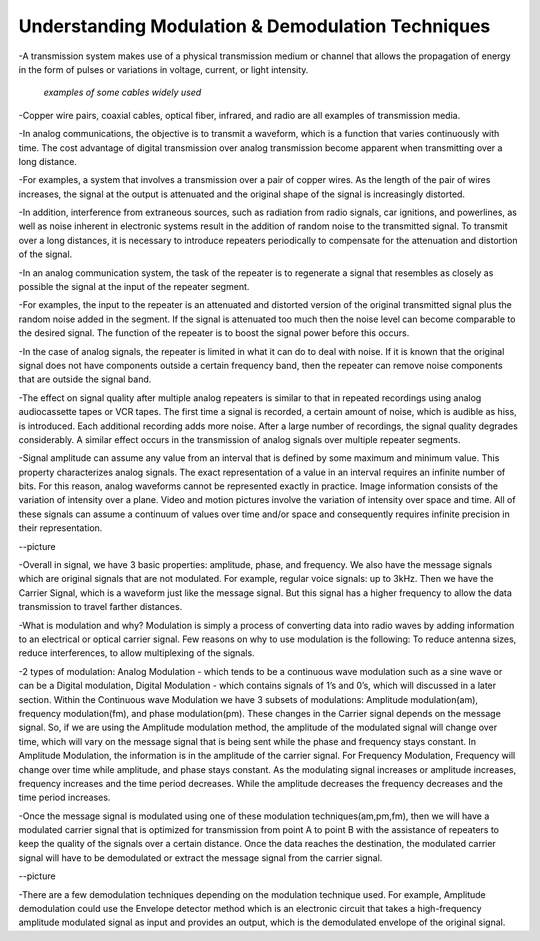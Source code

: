 Understanding Modulation & Demodulation Techniques
===================================================
-A transmission system makes use of a physical transmission medium or channel that allows the propagation of energy in the form of pulses or variations in voltage, current, or light intensity.


.. figure:: /images/differ_cables.png
    
    
    
    *examples of some cables widely used*



-Copper wire pairs, coaxial cables, optical fiber, infrared, and radio are all examples of transmission media.


-In analog communications, the objective is to transmit a waveform, which is a function that varies continuously with time.
The cost advantage of digital transmission over analog transmission become apparent when transmitting over a long distance.


-For examples, a system that involves a transmission over a pair of copper wires. As the length of the pair of wires increases, the signal at the output is attenuated and the original shape of the signal is increasingly distorted.


-In addition, interference from extraneous sources, such as radiation from radio signals, car ignitions, and powerlines, as well as noise inherent in electronic systems result in the addition of random noise to the transmitted signal. 
To transmit over a long distances, it is necessary to introduce repeaters periodically to compensate for the attenuation and distortion of the signal.


-In an analog communication system, the task of the repeater is to regenerate a signal that resembles as closely as possible the signal at the input of the repeater segment.


-For examples, the input to the repeater is an attenuated and distorted version of the original transmitted signal plus the random noise added in the segment.
If the signal is attenuated too much then the noise level can become comparable to the desired signal. The function of the repeater is to boost the signal power before this occurs.


-In the case of analog signals, the repeater is limited in what it can do to deal with noise. If it is known that the original signal does not have components outside a certain frequency band, then the repeater can remove noise components that are outside the signal band. 


-The effect on signal quality after multiple analog repeaters is similar to that in repeated recordings using analog audiocassette tapes or VCR tapes. 
The first time a signal is recorded, a certain amount of noise, which is audible as hiss, is introduced. Each additional recording adds more noise. 
After a large number of recordings, the signal quality degrades considerably. A similar effect occurs in the transmission of analog signals over multiple repeater segments.


-Signal amplitude can assume any value from an interval that is defined by some maximum and minimum value. This property characterizes analog signals. 
The exact representation of a value in an interval requires an infinite number of bits. For this reason, analog waveforms cannot be represented exactly in practice. 
Image information consists of the variation of intensity over a plane. Video and motion pictures involve the variation of intensity over space and time. 
All of these signals can assume a continuum of values over time and/or space and consequently requires infinite precision in their representation. 


--picture


-Overall in signal, we have 3 basic properties: amplitude, phase, and frequency. We also have the message signals which are original signals that are not modulated. For example, regular voice signals: up to 3kHz. Then we have the Carrier Signal, which is a waveform just like the message signal. But this signal has a higher frequency to allow the data transmission to travel farther distances.


-What is modulation and why? Modulation is simply a process of converting data into radio waves by adding information to an electrical or optical carrier signal. Few reasons on why to use modulation is the following: To reduce antenna sizes, reduce interferences, to allow multiplexing of the signals.


-2 types of modulation: Analog Modulation - which tends to be a continuous wave modulation such as a sine wave or can be a Digital modulation, 
Digital Modulation - which contains signals of 1’s and 0’s, which will discussed in a later section. Within the Continuous wave Modulation we have 3 subsets of modulations: 
Amplitude modulation(am), frequency modulation(fm), and phase modulation(pm). These changes in the Carrier signal depends on the message signal. 
So, if we are using the Amplitude modulation method, the amplitude of the modulated signal will change over time, which will vary on the message signal that is being sent while the phase and frequency stays constant. 
In Amplitude Modulation, the information is in the amplitude of the carrier signal. For Frequency Modulation, Frequency will change over time while amplitude, and phase stays constant. As the modulating signal increases or amplitude increases, 
frequency increases and the time period decreases. While the amplitude decreases the frequency decreases and the time period increases.


-Once the message signal is modulated using one of these modulation techniques(am,pm,fm), then we will have a modulated carrier signal that is optimized for transmission from point A to point B with the assistance of repeaters to keep the quality of the signals over a certain distance. Once the data reaches the destination, the modulated carrier signal will have to be demodulated or extract the message signal from the carrier signal.


--picture


-There are a few demodulation techniques depending on the modulation technique used. 
For example, Amplitude demodulation could use the Envelope detector method which is an electronic circuit 
that takes a high-frequency amplitude modulated signal as input and provides an output, 
which is the demodulated envelope of the original signal.

